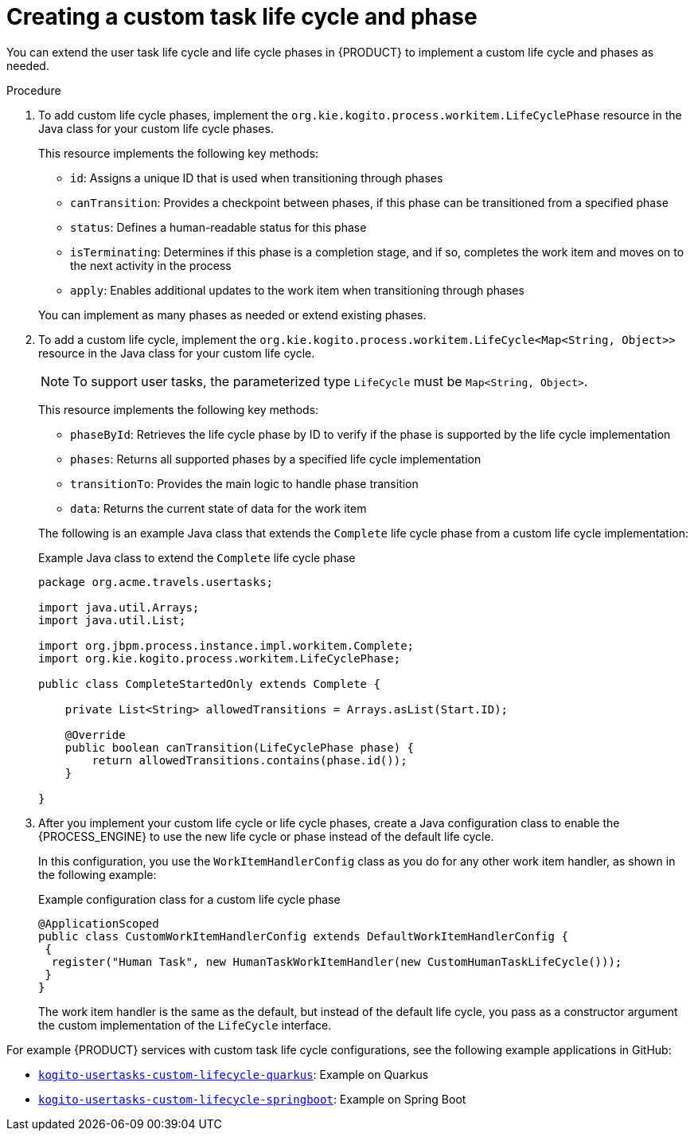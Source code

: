 [id='proc-task-lifecycle-custom_{context}']
= Creating a custom task life cycle and phase

You can extend the user task life cycle and life cycle phases in {PRODUCT} to implement a custom life cycle and phases as needed.

.Procedure
. To add custom life cycle phases, implement the `org.kie.kogito.process.workitem.LifeCyclePhase` resource in the Java class for your custom life cycle phases.
+
--
This resource implements the following key methods:

* `id`: Assigns a unique ID that is used when transitioning through phases
* `canTransition`: Provides a checkpoint between phases, if this phase can be transitioned from a specified phase
* `status`: Defines a human-readable status for this phase
* `isTerminating`: Determines if this phase is a completion stage, and if so, completes the work item and moves on to the next activity in the process
* `apply`: Enables additional updates to the work item when transitioning through phases

You can implement as many phases as needed or extend existing phases.
--
. To add a custom life cycle, implement the `org.kie.kogito.process.workitem.LifeCycle<Map<String, Object>>` resource in the Java class for your custom life cycle.
+
--
NOTE: To support user tasks, the parameterized type `LifeCycle` must be `Map<String, Object>`.

This resource implements the following key methods:

* `phaseById`: Retrieves the life cycle phase by ID to verify if the phase is supported by the life cycle implementation
* `phases`: Returns all supported phases by a specified life cycle implementation
* `transitionTo`: Provides the main logic to handle phase transition
* `data`: Returns the current state of data for the work item

The following is an example Java class that extends the `Complete` life cycle phase from a custom life cycle implementation:

.Example Java class to extend the `Complete` life cycle phase
[source,java]
----
package org.acme.travels.usertasks;

import java.util.Arrays;
import java.util.List;

import org.jbpm.process.instance.impl.workitem.Complete;
import org.kie.kogito.process.workitem.LifeCyclePhase;

public class CompleteStartedOnly extends Complete {

    private List<String> allowedTransitions = Arrays.asList(Start.ID);

    @Override
    public boolean canTransition(LifeCyclePhase phase) {
        return allowedTransitions.contains(phase.id());
    }

}
----
--

. After you implement your custom life cycle or life cycle phases, create a Java configuration class to enable the {PROCESS_ENGINE} to use the new life cycle or phase instead of the default life cycle.
+
--
In this configuration, you use the `WorkItemHandlerConfig` class as you do for any other work item handler, as shown in the following example:

.Example configuration class for a custom life cycle phase
[source,java]
----
@ApplicationScoped
public class CustomWorkItemHandlerConfig extends DefaultWorkItemHandlerConfig {
 {
  register("Human Task", new HumanTaskWorkItemHandler(new CustomHumanTaskLifeCycle()));
 }
}
----

The work item handler is the same as the default, but instead of the default life cycle, you pass as a constructor argument the custom implementation of the `LifeCycle` interface.
--

For example {PRODUCT} services with custom task life cycle configurations, see the following example applications in GitHub:

* https://github.com/kiegroup/kogito-examples/tree/stable/kogito-usertasks-custom-lifecycle-quarkus[`kogito-usertasks-custom-lifecycle-quarkus`]: Example on Quarkus
* https://github.com/kiegroup/kogito-examples/tree/stable/kogito-usertasks-custom-lifecycle-springboot[`kogito-usertasks-custom-lifecycle-springboot`]: Example on Spring Boot
